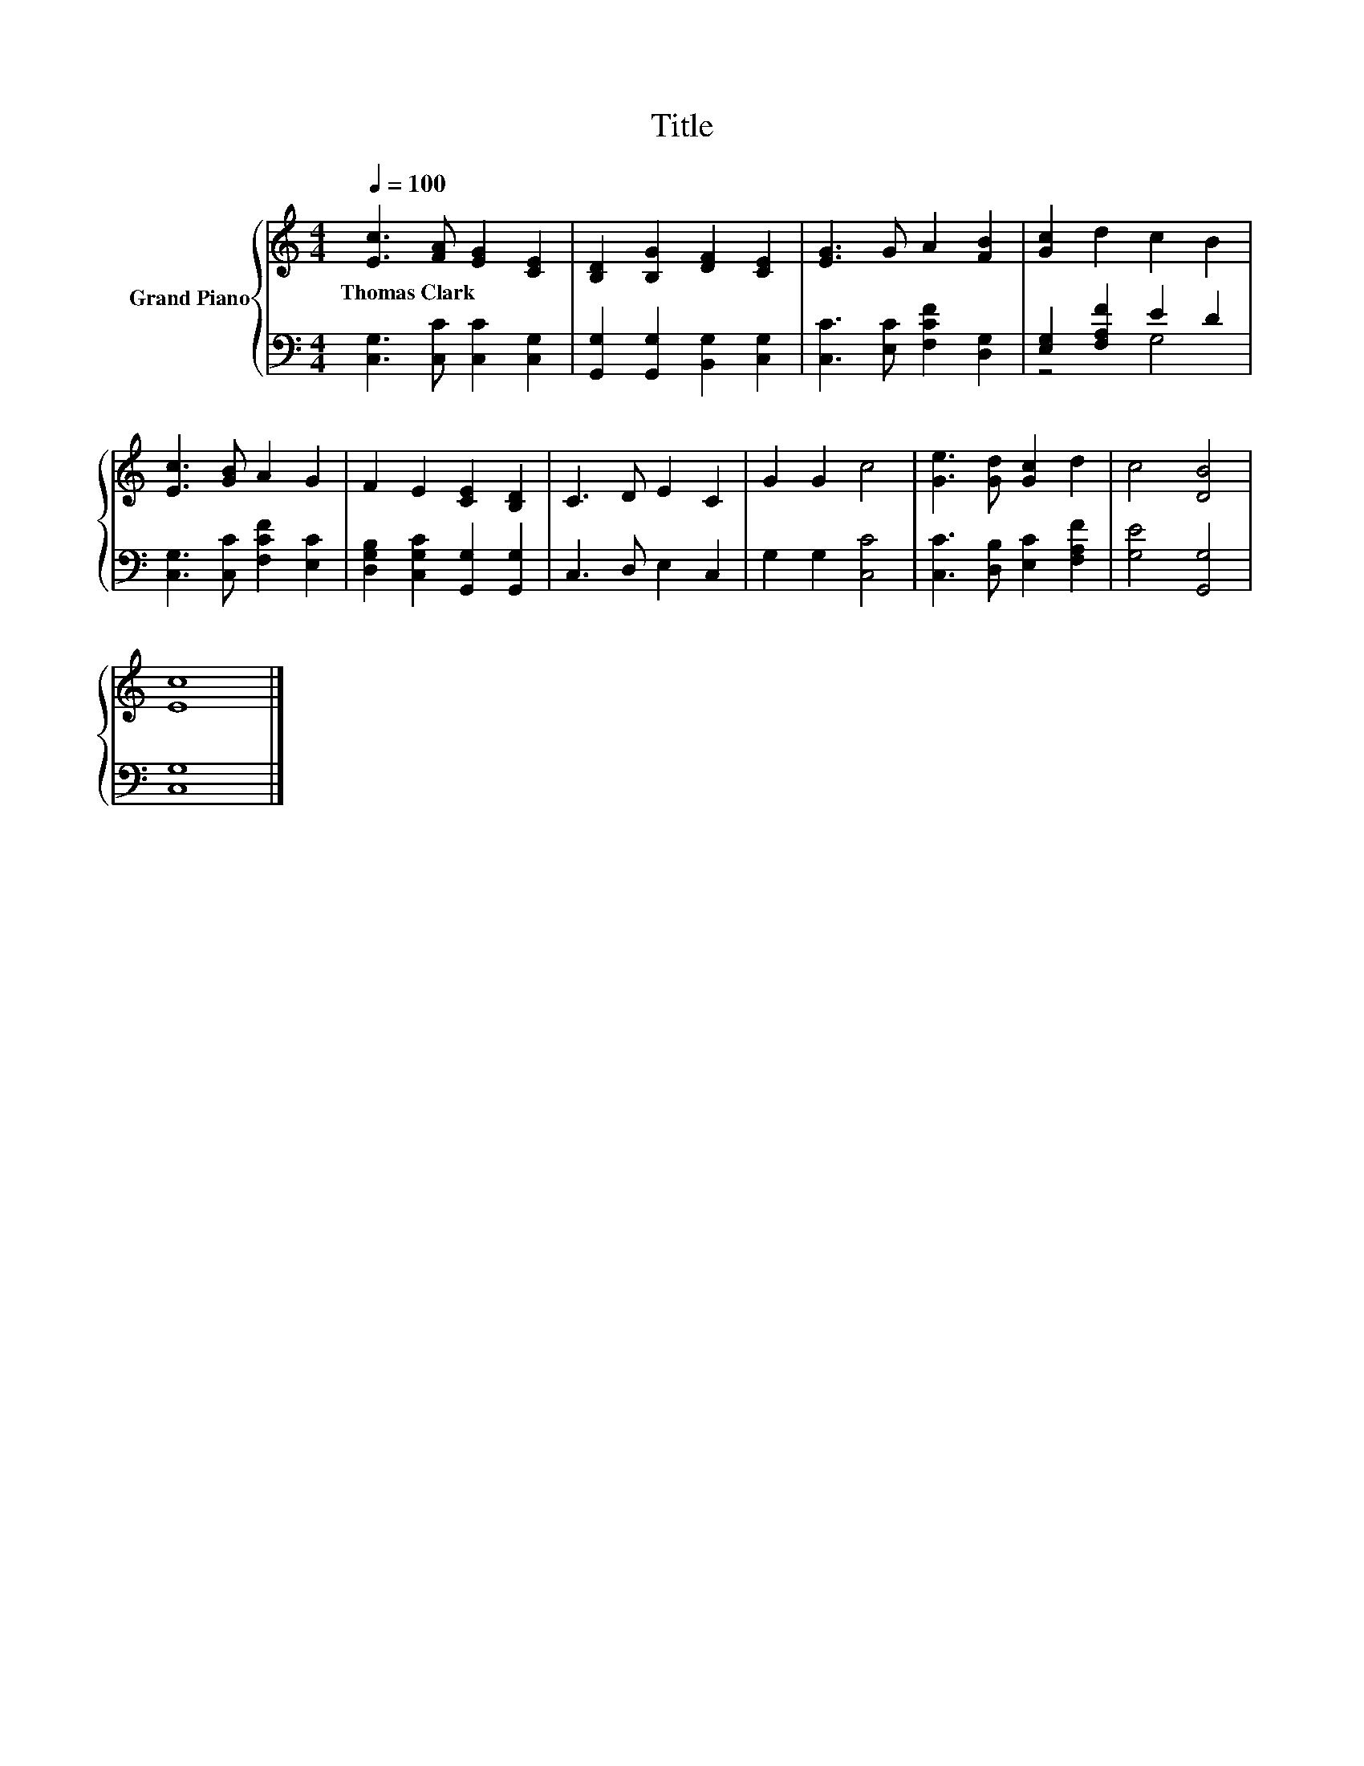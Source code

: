 X:1
T:Title
%%score { 1 | ( 2 3 ) }
L:1/8
Q:1/4=100
M:4/4
K:C
V:1 treble nm="Grand Piano"
V:2 bass 
V:3 bass 
V:1
 [Ec]3 [FA] [EG]2 [CE]2 | [B,D]2 [B,G]2 [DF]2 [CE]2 | [EG]3 G A2 [FB]2 | [Gc]2 d2 c2 B2 | %4
w: Thomas~Clark * * *||||
 [Ec]3 [GB] A2 G2 | F2 E2 [CE]2 [B,D]2 | C3 D E2 C2 | G2 G2 c4 | [Ge]3 [Gd] [Gc]2 d2 | c4 [DB]4 | %10
w: ||||||
 [Ec]8 |] %11
w: |
V:2
 [C,G,]3 [C,C] [C,C]2 [C,G,]2 | [G,,G,]2 [G,,G,]2 [B,,G,]2 [C,G,]2 | [C,C]3 [E,C] [F,CF]2 [D,G,]2 | %3
 [E,G,]2 [F,A,F]2 E2 D2 | [C,G,]3 [C,C] [F,CF]2 [E,C]2 | [D,G,B,]2 [C,G,C]2 [G,,G,]2 [G,,G,]2 | %6
 C,3 D, E,2 C,2 | G,2 G,2 [C,C]4 | [C,C]3 [D,B,] [E,C]2 [F,A,F]2 | [G,E]4 [G,,G,]4 | [C,G,]8 |] %11
V:3
 x8 | x8 | x8 | z4 G,4 | x8 | x8 | x8 | x8 | x8 | x8 | x8 |] %11

